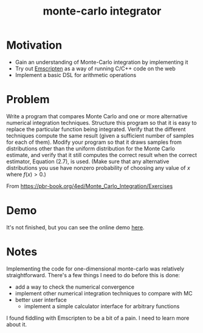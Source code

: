#+TITLE: monte-carlo integrator

* Motivation
- Gain an understanding of Monte-Carlo integration by implementing it
- Try out [[https://emscripten.org/][Emscripten]] as a way of running C/C++ code on the web
- Implement a basic DSL for arithmetic operations

* Problem
Write a program that compares Monte Carlo and one or more alternative numerical integration techniques. Structure this program so that it is easy to replace the particular function being integrated. Verify that the different techniques compute the same result (given a sufficient number of samples for each of them). Modify your program so that it draws samples from distributions other than the uniform distribution for the Monte Carlo estimate, and verify that it still computes the correct result when the correct estimator, Equation (2.7), is used. (Make sure that any alternative distributions you use have nonzero probability of choosing any value of \(x\) where \(f(x)>0\).)

From https://pbr-book.org/4ed/Monte_Carlo_Integration/Exercises

* Demo
It's not finished, but you can see the online demo [[https://mc.nothingsinside.org][here]].

* Notes
Implementing the code for one-dimensional monte-carlo was relatively straightforward. There's a few things I need to do before this is done:
- add a way to check the numerical convergence
- implement other numerical integration techniques to compare with MC
- better user interface
  - implement a simple calculator interface for arbitrary functions


I found fiddling with Emscripten to be a bit of a pain. I need to learn more about it.
